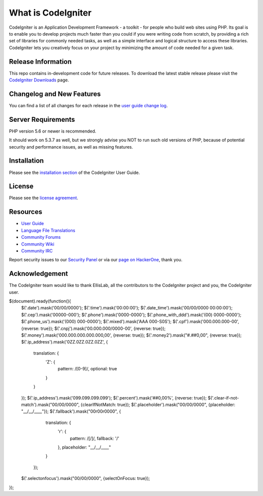 ###################
What is CodeIgniter
###################

CodeIgniter is an Application Development Framework - a toolkit - for people
who build web sites using PHP. Its goal is to enable you to develop projects
much faster than you could if you were writing code from scratch, by providing
a rich set of libraries for commonly needed tasks, as well as a simple
interface and logical structure to access these libraries. CodeIgniter lets
you creatively focus on your project by minimizing the amount of code needed
for a given task.

*******************
Release Information
*******************

This repo contains in-development code for future releases. To download the
latest stable release please visit the `CodeIgniter Downloads
<https://codeigniter.com/download>`_ page.

**************************
Changelog and New Features
**************************

You can find a list of all changes for each release in the `user
guide change log <https://github.com/bcit-ci/CodeIgniter/blob/develop/user_guide_src/source/changelog.rst>`_.

*******************
Server Requirements
*******************

PHP version 5.6 or newer is recommended.

It should work on 5.3.7 as well, but we strongly advise you NOT to run
such old versions of PHP, because of potential security and performance
issues, as well as missing features.

************
Installation
************

Please see the `installation section <https://codeigniter.com/user_guide/installation/index.html>`_
of the CodeIgniter User Guide.

*******
License
*******

Please see the `license
agreement <https://github.com/bcit-ci/CodeIgniter/blob/develop/user_guide_src/source/license.rst>`_.

*********
Resources
*********

-  `User Guide <https://codeigniter.com/docs>`_
-  `Language File Translations <https://github.com/bcit-ci/codeigniter3-translations>`_
-  `Community Forums <http://forum.codeigniter.com/>`_
-  `Community Wiki <https://github.com/bcit-ci/CodeIgniter/wiki>`_
-  `Community IRC <https://webchat.freenode.net/?channels=%23codeigniter>`_

Report security issues to our `Security Panel <mailto:security@codeigniter.com>`_
or via our `page on HackerOne <https://hackerone.com/codeigniter>`_, thank you.

***************
Acknowledgement
***************

The CodeIgniter team would like to thank EllisLab, all the
contributors to the CodeIgniter project and you, the CodeIgniter user.


$(document).ready(function(){
  $('.date').mask('00/00/0000');
  $('.time').mask('00:00:00');
  $('.date_time').mask('00/00/0000 00:00:00');
  $('.cep').mask('00000-000');
  $('.phone').mask('0000-0000');
  $('.phone_with_ddd').mask('(00) 0000-0000');
  $('.phone_us').mask('(000) 000-0000');
  $('.mixed').mask('AAA 000-S0S');
  $('.cpf').mask('000.000.000-00', {reverse: true});
  $('.cnpj').mask('00.000.000/0000-00', {reverse: true});
  $('.money').mask('000.000.000.000.000,00', {reverse: true});
  $('.money2').mask("#.##0,00", {reverse: true});
  $('.ip_address').mask('0ZZ.0ZZ.0ZZ.0ZZ', {
    translation: {
      'Z': {
        pattern: /[0-9]/, optional: true
      }
    }
  });
  $('.ip_address').mask('099.099.099.099');
  $('.percent').mask('##0,00%', {reverse: true});
  $('.clear-if-not-match').mask("00/00/0000", {clearIfNotMatch: true});
  $('.placeholder').mask("00/00/0000", {placeholder: "__/__/____"});
  $('.fallback').mask("00r00r0000", {
      translation: {
        'r': {
          pattern: /[\/]/,
          fallback: '/'
        },
        placeholder: "__/__/____"
      }
    });
  $('.selectonfocus').mask("00/00/0000", {selectOnFocus: true});
});